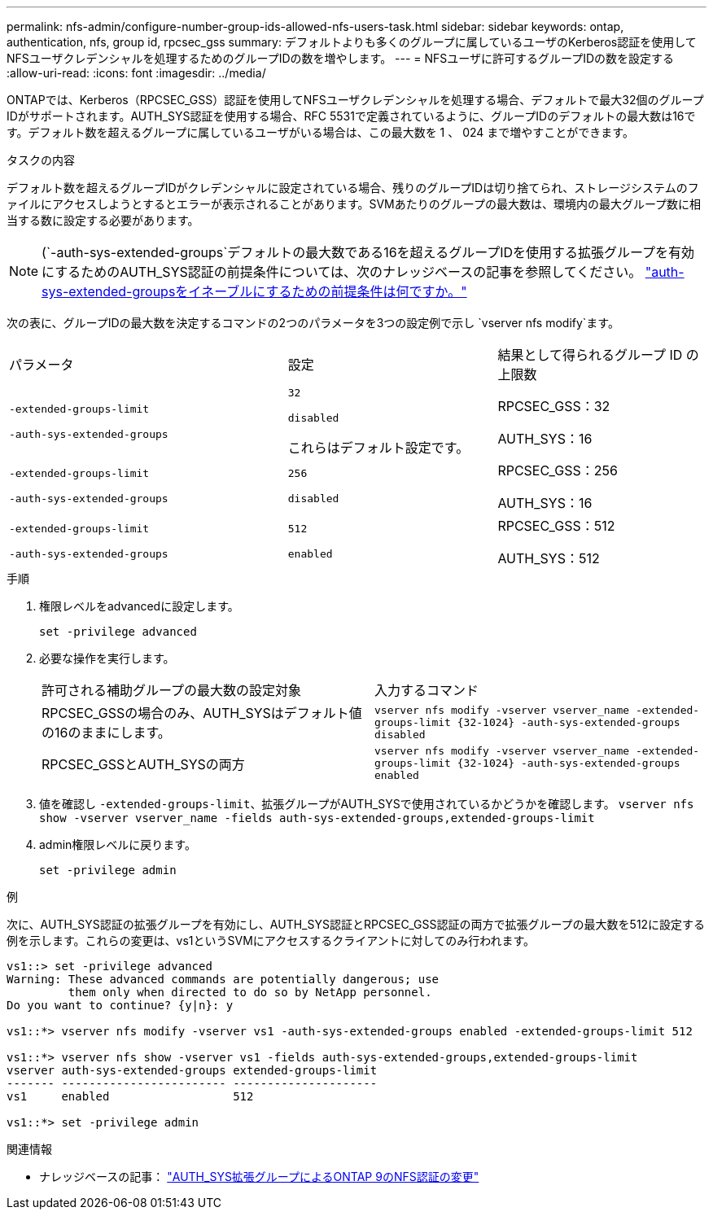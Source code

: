 ---
permalink: nfs-admin/configure-number-group-ids-allowed-nfs-users-task.html 
sidebar: sidebar 
keywords: ontap, authentication, nfs, group id, rpcsec_gss 
summary: デフォルトよりも多くのグループに属しているユーザのKerberos認証を使用してNFSユーザクレデンシャルを処理するためのグループIDの数を増やします。 
---
= NFSユーザに許可するグループIDの数を設定する
:allow-uri-read: 
:icons: font
:imagesdir: ../media/


[role="lead"]
ONTAPでは、Kerberos（RPCSEC_GSS）認証を使用してNFSユーザクレデンシャルを処理する場合、デフォルトで最大32個のグループIDがサポートされます。AUTH_SYS認証を使用する場合、RFC 5531で定義されているように、グループIDのデフォルトの最大数は16です。デフォルト数を超えるグループに属しているユーザがいる場合は、この最大数を 1 、 024 まで増やすことができます。

.タスクの内容
デフォルト数を超えるグループIDがクレデンシャルに設定されている場合、残りのグループIDは切り捨てられ、ストレージシステムのファイルにアクセスしようとするとエラーが表示されることがあります。SVMあたりのグループの最大数は、環境内の最大グループ数に相当する数に設定する必要があります。


NOTE: (`-auth-sys-extended-groups`デフォルトの最大数である16を超えるグループIDを使用する拡張グループを有効にするためのAUTH_SYS認証の前提条件については、次のナレッジベースの記事を参照してください。 https://kb.netapp.com/on-prem/ontap/da/NAS/NAS-KBs/What_are_the_prerequisites_for_enabling_auth_sys_extended_groups#["auth-sys-extended-groupsをイネーブルにするための前提条件は何ですか。"^]

次の表に、グループIDの最大数を決定するコマンドの2つのパラメータを3つの設定例で示し `vserver nfs modify`ます。

[cols="40,30,30"]
|===


| パラメータ | 設定 | 結果として得られるグループ ID の上限数 


 a| 
`-extended-groups-limit`

`-auth-sys-extended-groups`
 a| 
`32`

`disabled`

これらはデフォルト設定です。
 a| 
RPCSEC_GSS：32

AUTH_SYS：16



 a| 
`-extended-groups-limit`

`-auth-sys-extended-groups`
 a| 
`256`

`disabled`
 a| 
RPCSEC_GSS：256

AUTH_SYS：16



 a| 
`-extended-groups-limit`

`-auth-sys-extended-groups`
 a| 
`512`

`enabled`
 a| 
RPCSEC_GSS：512

AUTH_SYS：512

|===
.手順
. 権限レベルをadvancedに設定します。
+
`set -privilege advanced`

. 必要な操作を実行します。
+
|===


| 許可される補助グループの最大数の設定対象 | 入力するコマンド 


 a| 
RPCSEC_GSSの場合のみ、AUTH_SYSはデフォルト値の16のままにします。
 a| 
`+vserver nfs modify -vserver vserver_name -extended-groups-limit {32-1024} -auth-sys-extended-groups disabled+`



 a| 
RPCSEC_GSSとAUTH_SYSの両方
 a| 
`+vserver nfs modify -vserver vserver_name -extended-groups-limit {32-1024} -auth-sys-extended-groups enabled+`

|===
. 値を確認し `-extended-groups-limit`、拡張グループがAUTH_SYSで使用されているかどうかを確認します。 `vserver nfs show -vserver vserver_name -fields auth-sys-extended-groups,extended-groups-limit`
. admin権限レベルに戻ります。
+
`set -privilege admin`



.例
次に、AUTH_SYS認証の拡張グループを有効にし、AUTH_SYS認証とRPCSEC_GSS認証の両方で拡張グループの最大数を512に設定する例を示します。これらの変更は、vs1というSVMにアクセスするクライアントに対してのみ行われます。

[listing]
----
vs1::> set -privilege advanced
Warning: These advanced commands are potentially dangerous; use
         them only when directed to do so by NetApp personnel.
Do you want to continue? {y|n}: y

vs1::*> vserver nfs modify -vserver vs1 -auth-sys-extended-groups enabled -extended-groups-limit 512

vs1::*> vserver nfs show -vserver vs1 -fields auth-sys-extended-groups,extended-groups-limit
vserver auth-sys-extended-groups extended-groups-limit
------- ------------------------ ---------------------
vs1     enabled                  512

vs1::*> set -privilege admin
----
.関連情報
* ナレッジベースの記事： https://kb.netapp.com/on-prem/ontap/da/NAS/NAS-KBs/How_does_AUTH_SYS_Extended_Groups_change_NFS_authentication["AUTH_SYS拡張グループによるONTAP 9のNFS認証の変更"^]

